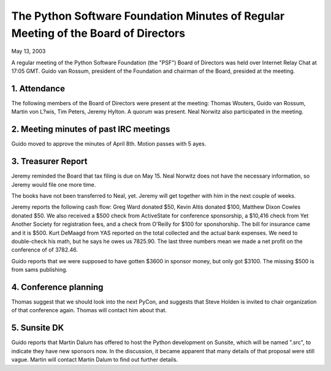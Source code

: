 The Python Software Foundation   Minutes of Regular Meeting of the Board of Directors
~~~~~~~~~~~~~~~~~~~~~~~~~~~~~~~~~~~~~~~~~~~~~~~~~~~~~~~~~~~~~~~~~~~~~~~~~~~~~~~~~~~~~

May 13, 2003 

A regular meeting of the Python Software Foundation (the "PSF") Board
of Directors was held over Internet Relay Chat at 17:05 GMT. Guido
van Rossum, president of the Foundation and chairman of the Board,
presided at the meeting.

1. Attendance
#############

The following members of the Board of Directors were present at the
meeting:
Thomas Wouters, Guido van Rossum, Martin von L?wis, Tim Peters, Jeremy Hylton. 
A quorum was present. Neal Norwitz also participated in the meeting. 

2. Meeting minutes of past IRC meetings
#######################################

Guido moved to approve the minutes of April 8th. Motion passes
with 5 ayes.

3. Treasurer Report
###################

Jeremy reminded the Board that tax filing is due on May 15. Neal
Norwitz does not have the necessary information, so Jeremy would
file one more time.

The books have not been transferred to Neal, yet. Jeremy will
get together with him in the next couple of weeks.

Jeremy reports the following cash flow: Greg Ward donated $50,
Kevin Altis donated $100, Matthew Dixon Cowles donated $50. We
also received a $500 check from ActiveState for conference sponsorship,
a $10,416 check from Yet Another Society for registration fees,
and a check from O'Reilly for $100 for sponshorship.
The bill for insurance came and it is $500.
Kurt DeMaagd from YAS reported on the total collected and the 
actual bank expenses.  We need to double-check his math, but he 
says he owes us 7825.90.
The last three numbers mean we made a net profit on the conference
of of 3782.46.

Guido reports that we were supposed to have gotten $3600 in
sponsor money, but only got $3100. The missing $500 is from
sams publishing.

4. Conference planning
######################

Thomas suggest that we should look into the next PyCon, and
suggests that Steve Holden is invited to chair organization
of that conference again. Thomas will contact him about that.

5. Sunsite DK
#############

Guido reports that Martin Dalum has offered to host the Python
development on Sunsite, which will be named ".src", to indicate
they have new sponsors now. In the discussion, it became apparent
that many details of that proposal were still vague. Martin
will contact Martin Dalum to find out further details.